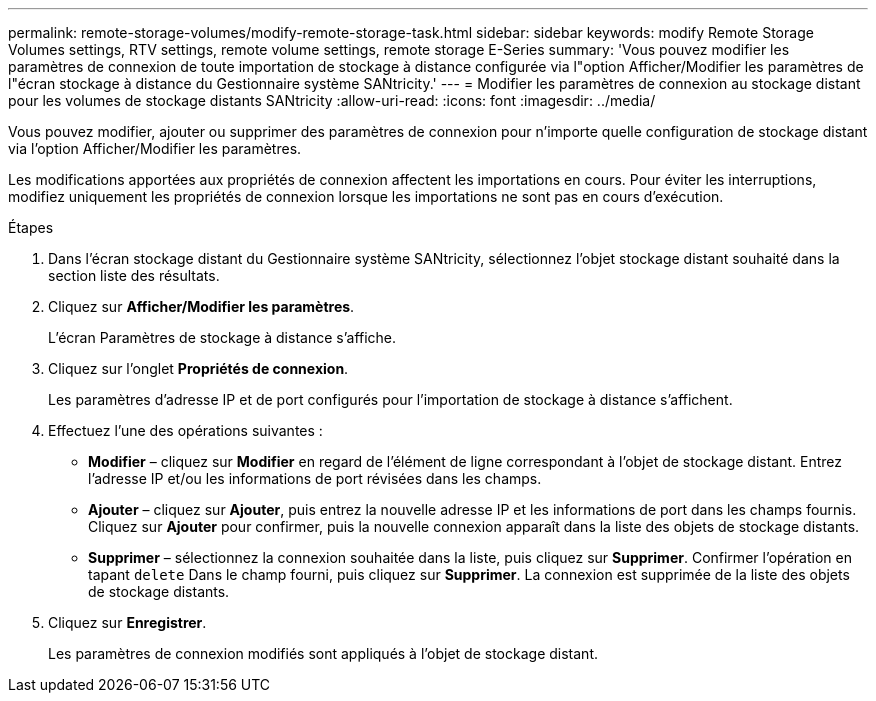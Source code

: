 ---
permalink: remote-storage-volumes/modify-remote-storage-task.html 
sidebar: sidebar 
keywords: modify Remote Storage Volumes settings, RTV settings, remote volume settings, remote storage E-Series 
summary: 'Vous pouvez modifier les paramètres de connexion de toute importation de stockage à distance configurée via l"option Afficher/Modifier les paramètres de l"écran stockage à distance du Gestionnaire système SANtricity.' 
---
= Modifier les paramètres de connexion au stockage distant pour les volumes de stockage distants SANtricity
:allow-uri-read: 
:icons: font
:imagesdir: ../media/


[role="lead"]
Vous pouvez modifier, ajouter ou supprimer des paramètres de connexion pour n'importe quelle configuration de stockage distant via l'option Afficher/Modifier les paramètres.

Les modifications apportées aux propriétés de connexion affectent les importations en cours. Pour éviter les interruptions, modifiez uniquement les propriétés de connexion lorsque les importations ne sont pas en cours d'exécution.

.Étapes
. Dans l'écran stockage distant du Gestionnaire système SANtricity, sélectionnez l'objet stockage distant souhaité dans la section liste des résultats.
. Cliquez sur *Afficher/Modifier les paramètres*.
+
L'écran Paramètres de stockage à distance s'affiche.

. Cliquez sur l'onglet *Propriétés de connexion*.
+
Les paramètres d'adresse IP et de port configurés pour l'importation de stockage à distance s'affichent.

. Effectuez l'une des opérations suivantes :
+
** *Modifier* – cliquez sur *Modifier* en regard de l'élément de ligne correspondant à l'objet de stockage distant. Entrez l'adresse IP et/ou les informations de port révisées dans les champs.
** *Ajouter* – cliquez sur *Ajouter*, puis entrez la nouvelle adresse IP et les informations de port dans les champs fournis. Cliquez sur *Ajouter* pour confirmer, puis la nouvelle connexion apparaît dans la liste des objets de stockage distants.
** *Supprimer* – sélectionnez la connexion souhaitée dans la liste, puis cliquez sur *Supprimer*. Confirmer l'opération en tapant `delete` Dans le champ fourni, puis cliquez sur *Supprimer*. La connexion est supprimée de la liste des objets de stockage distants.


. Cliquez sur *Enregistrer*.
+
Les paramètres de connexion modifiés sont appliqués à l'objet de stockage distant.


